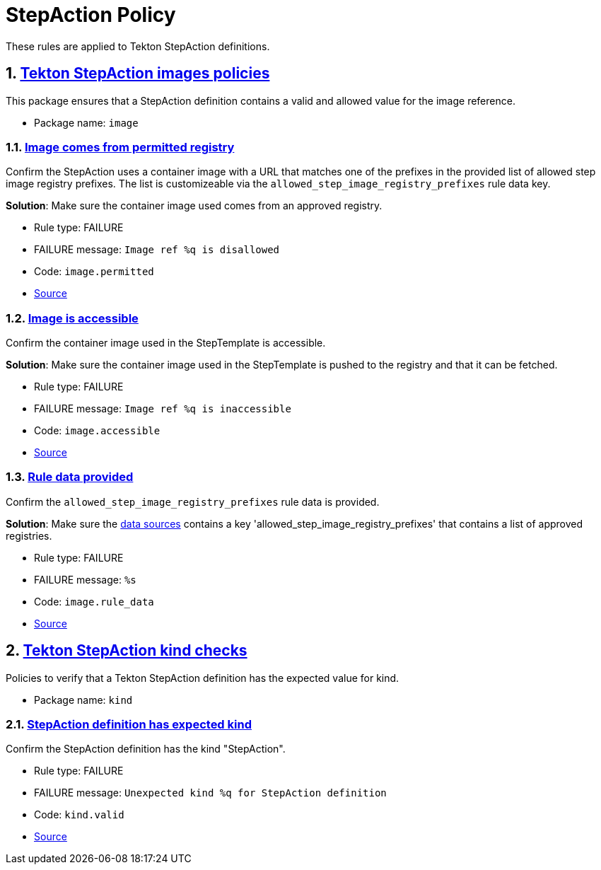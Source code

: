 = StepAction Policy

:numbered:

These rules are applied to Tekton StepAction definitions.

[#image_package]
== link:#image_package[Tekton StepAction images policies]

This package ensures that a StepAction definition contains a valid and allowed value for the image reference.

* Package name: `image`

[#image__permitted]
=== link:#image__permitted[Image comes from permitted registry]

Confirm the StepAction uses a container image with a URL that matches one of the prefixes in the provided list of allowed step image registry prefixes. The list is customizeable via the `allowed_step_image_registry_prefixes` rule data key.

*Solution*: Make sure the container image used comes from an approved registry.

* Rule type: [rule-type-indicator failure]#FAILURE#
* FAILURE message: `Image ref %q is disallowed`
* Code: `image.permitted`
* https://github.com/conforma/policy/blob/{page-origin-refhash}/policy/stepaction/image/image.rego#L38[Source, window="_blank"]

[#image__accessible]
=== link:#image__accessible[Image is accessible]

Confirm the container image used in the StepTemplate is accessible.

*Solution*: Make sure the container image used in the StepTemplate is pushed to the registry and that it can be fetched.

* Rule type: [rule-type-indicator failure]#FAILURE#
* FAILURE message: `Image ref %q is inaccessible`
* Code: `image.accessible`
* https://github.com/conforma/policy/blob/{page-origin-refhash}/policy/stepaction/image/image.rego#L16[Source, window="_blank"]

[#image__rule_data]
=== link:#image__rule_data[Rule data provided]

Confirm the `allowed_step_image_registry_prefixes` rule data is provided.

*Solution*: Make sure the xref:ec-cli:ROOT:configuration.adoc#_data_sources[data sources] contains a key 'allowed_step_image_registry_prefixes' that contains a list of approved registries.

* Rule type: [rule-type-indicator failure]#FAILURE#
* FAILURE message: `%s`
* Code: `image.rule_data`
* https://github.com/conforma/policy/blob/{page-origin-refhash}/policy/stepaction/image/image.rego#L62[Source, window="_blank"]

[#kind_package]
== link:#kind_package[Tekton StepAction kind checks]

Policies to verify that a Tekton StepAction definition has the expected value for kind.

* Package name: `kind`

[#kind__valid]
=== link:#kind__valid[StepAction definition has expected kind]

Confirm the StepAction definition has the kind "StepAction".

* Rule type: [rule-type-indicator failure]#FAILURE#
* FAILURE message: `Unexpected kind %q for StepAction definition`
* Code: `kind.valid`
* https://github.com/conforma/policy/blob/{page-origin-refhash}/policy/stepaction/kind/kind.rego#L14[Source, window="_blank"]
